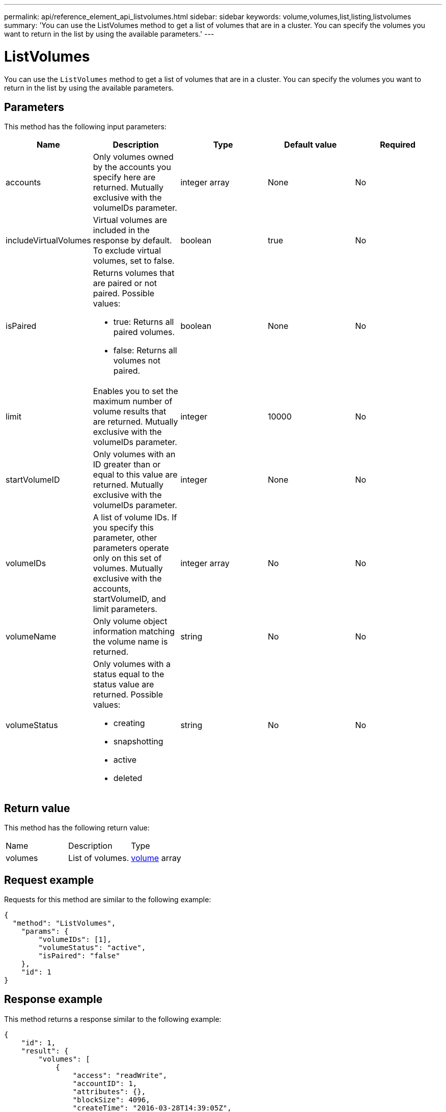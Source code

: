 ---
permalink: api/reference_element_api_listvolumes.html
sidebar: sidebar
keywords: volume,volumes,list,listing,listvolumes
summary: 'You can use the ListVolumes method to get a list of volumes that are in a cluster. You can specify the volumes you want to return in the list by using the available parameters.'
---

= ListVolumes
:icons: font
:imagesdir: ../media/

[.lead]
You can use the `ListVolumes` method to get a list of volumes that are in a cluster. You can specify the volumes you want to return in the list by using the available parameters.

== Parameters

This method has the following input parameters:

[options="header"]
|===
|Name |Description |Type |Default value |Required
a|
accounts
a|
Only volumes owned by the accounts you specify here are returned. Mutually exclusive with the volumeIDs parameter.
a|
integer array
a|
None
a|
No
a|
includeVirtualVolumes
a|
Virtual volumes are included in the response by default. To exclude virtual volumes, set to false.
a|
boolean
a|
true
a|
No
a|
isPaired
a|
Returns volumes that are paired or not paired. Possible values:

* true: Returns all paired volumes.
* false: Returns all volumes not paired.

a|
boolean
a|
None
a|
No
a|
limit
a|
Enables you to set the maximum number of volume results that are returned. Mutually exclusive with the volumeIDs parameter.
a|
integer
a|
10000
a|
No
a|
startVolumeID
a|
Only volumes with an ID greater than or equal to this value are returned. Mutually exclusive with the volumeIDs parameter.
a|
integer
a|
None
a|
No
a|
volumeIDs
a|
A list of volume IDs. If you specify this parameter, other parameters operate only on this set of volumes. Mutually exclusive with the accounts, startVolumeID, and limit parameters.
a|
integer array
a|
No
a|
No
a|
volumeName
a|
Only volume object information matching the volume name is returned.
a|
string
a|
No
a|
No
a|
volumeStatus
a|
Only volumes with a status equal to the status value are returned. Possible values:

* creating
* snapshotting
* active
* deleted

a|
string
a|
No
a|
No
|===

== Return value

This method has the following return value:

|===
|Name |Description |Type
a|
volumes
a|
List of volumes.
a|
xref:reference_element_api_volume.adoc[volume] array
|===

== Request example

Requests for this method are similar to the following example:

----
{
  "method": "ListVolumes",
    "params": {
        "volumeIDs": [1],
        "volumeStatus": "active",
        "isPaired": "false"
    },
    "id": 1
}
----

== Response example

This method returns a response similar to the following example:

----
{
    "id": 1,
    "result": {
        "volumes": [
            {
                "access": "readWrite",
                "accountID": 1,
                "attributes": {},
                "blockSize": 4096,
                "createTime": "2016-03-28T14:39:05Z",
                "deleteTime": "",
                "enable512e": true,
                "iqn": "iqn.2010-01.com.solidfire:testvolume1.1",
                "name": "testVolume1",
                "purgeTime": "",
                "qos": {
                    "burstIOPS": 15000,
                    "burstTime": 60,
                    "curve": {
                        "4096": 100,
                        "8192": 160,
                        "16384": 270,
                        "32768": 500,
                        "65536": 1000,
                        "131072": 1950,
                        "262144": 3900,
                        "524288": 7600,
                        "1048576": 15000
                    },
                    "maxIOPS": 15000,
                    "minIOPS": 50
                },
                "scsiEUIDeviceID": "6a79617900000001f47acc0100000000",
                "scsiNAADeviceID": "6f47acc1000000006a79617900000001",
                "sliceCount": 1,
                "status": "active",
                "totalSize": 5000658944,
                "virtualVolumeID": null,
                "volumeAccessGroups": [],
                "volumeID": 1,
                "volumePairs": []
            }
        ]
    }
}
----

== New since version

9.6
